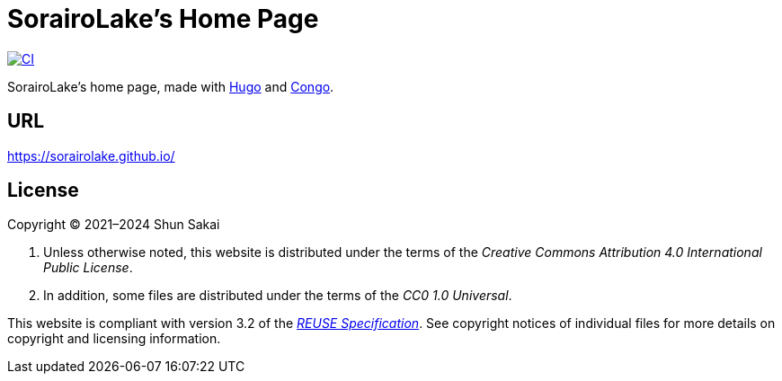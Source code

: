 // SPDX-FileCopyrightText: None
//
// SPDX-License-Identifier: CC0-1.0

= SorairoLake's Home Page
:project-url: https://github.com/sorairolake/sorairolake.github.io
:shields-url: https://img.shields.io
:ci-badge: {shields-url}/github/actions/workflow/status/sorairolake/sorairolake.github.io/CI.yaml?branch=develop&style=for-the-badge&logo=github&label=CI
:ci-url: {project-url}/actions?query=branch%3Adevelop+workflow%3ACI++
:reuse-spec-url: https://reuse.software/spec/

image:{ci-badge}[CI,link={ci-url}]

SorairoLake's home page, made with https://gohugo.io/[Hugo] and
https://github.com/jpanther/congo[Congo].

== URL

https://sorairolake.github.io/

== License

Copyright (C) 2021&ndash;2024 Shun Sakai

. Unless otherwise noted, this website is distributed under the terms of the
  _Creative Commons Attribution 4.0 International Public License_.
. In addition, some files are distributed under the terms of the _CC0 1.0
  Universal_.

This website is compliant with version 3.2 of the
{reuse-spec-url}[_REUSE Specification_]. See copyright notices of individual
files for more details on copyright and licensing information.
